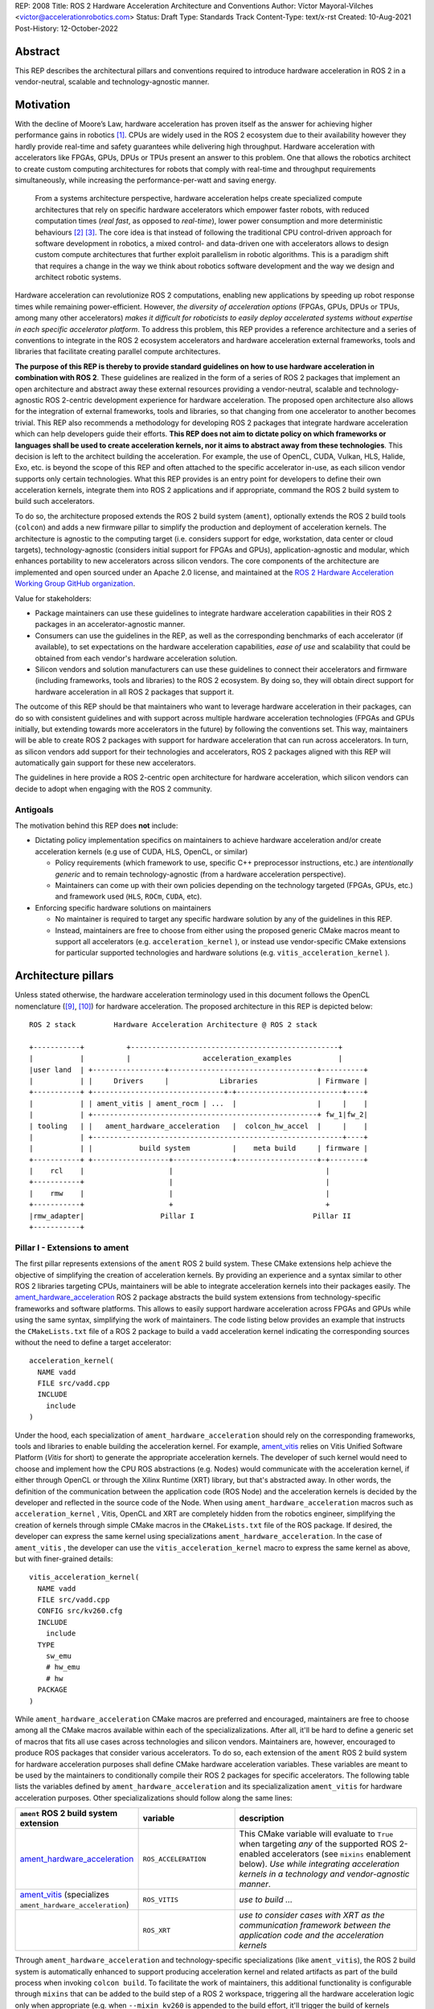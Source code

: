 REP: 2008
Title: ROS 2 Hardware Acceleration Architecture and Conventions
Author: Víctor Mayoral-Vilches <victor@accelerationrobotics.com>
Status: Draft
Type: Standards Track
Content-Type: text/x-rst
Created: 10-Aug-2021
Post-History: 12-October-2022


Abstract
========

This REP describes the architectural pillars and conventions required to introduce hardware acceleration in ROS 2 in a vendor-neutral, scalable and technology-agnostic manner.


Motivation
==========

With the decline of Moore’s Law, hardware acceleration has proven itself as the answer for achieving higher performance gains in robotics [1]_. CPUs are widely used in the ROS 2 ecosystem due to their availability however they hardly provide real-time and safety guarantees while delivering high throughput. Hardware acceleration with accelerators like FPGAs, GPUs, DPUs or TPUs present an answer to this problem. One that allows the robotics architect to create custom computing architectures for robots that comply with real-time and throughput requirements simultaneously, while increasing the performance-per-watt and saving energy.

  From a systems architecture perspective, hardware acceleration helps create specialized compute architectures that rely on specific hardware accelerators which empower faster robots, with reduced computation times (*real fast*, as opposed to *real-time*), lower power consumption and more deterministic behaviours [2]_ [3]_. The core idea is that instead of following the traditional CPU control-driven approach for software development in robotics, a mixed control- and data-driven one with accelerators allows to design custom compute architectures that further exploit parallelism in robotic algorithms. This is a paradigm shift that requires a change in the way we think about robotics software development and the way we design and architect robotic systems.

Hardware acceleration can revolutionize ROS 2 computations, enabling new applications by speeding up robot response times while remaining power-efficient. However, *the diversity of acceleration options* (FPGAs, GPUs, DPUs or TPUs, among many other accelerators) *makes it difficult for roboticists to easily deploy accelerated systems without expertise in each specific accelerator platform*. To address this problem, this REP provides a reference architecture and a series of conventions to integrate in the ROS 2 ecosystem accelerators and hardware acceleration external frameworks, tools and libraries that facilitate creating parallel compute architectures.

.. This REP aims to provide a vendor-neutral, scalable and technology-agnostic approach to hardware acceleration in ROS 2 that can be easily adopted by roboticists and researchers alike.

**The purpose of this REP is thereby to provide standard guidelines on how to use hardware acceleration in combination with ROS 2**. These guidelines are realized in the form of a series of ROS 2 packages that implement an open architecture and abstract away these external resources providing a vendor-neutral, scalable and technology-agnostic ROS 2-centric development experience for hardware acceleration. The proposed open architecture also allows for the integration of external frameworks, tools and libraries, so that changing from one accelerator to another becomes trivial. This REP also recommends a methodology for developing ROS 2 packages that integrate hardware acceleration which can help developers guide their efforts. **This REP does not aim to dictate policy on which frameworks or languages shall be used to create acceleration kernels, nor it aims to abstract away from these technologies**. This decision is left to the architect building the acceleration. For example, the use of OpenCL, CUDA, Vulkan, HLS, Halide, Exo, etc. is beyond the scope of this REP and often attached to the specific accelerator in-use, as each silicon vendor supports only certain technologies. What this REP provides is an entry point for developers to define their own acceleration kernels, integrate them into ROS 2 applications and if appropriate, command the ROS 2 build system to build such accelerators.

To do so, the architecture proposed extends the ROS 2 build system (``ament``), optionally extends the ROS 2 build tools (``colcon``) and adds a new firmware pillar to simplify the production and deployment of acceleration kernels. The architecture is agnostic to the computing target (i.e. considers support for edge, workstation, data center or cloud targets), technology-agnostic (considers initial support for FPGAs and GPUs), application-agnostic and modular, which enhances portability to new accelerators across silicon vendors. The core components of the architecture are implemented and open sourced under an Apache 2.0 license, and maintained at the `ROS 2 Hardware Acceleration Working Group GitHub organization <https://github.com/ros-acceleration/>`_.

Value for stakeholders:

- Package maintainers can use these guidelines to integrate hardware acceleration capabilities in their ROS 2 packages in an accelerator-agnostic manner.

- Consumers can use the guidelines in the REP, as well as the corresponding benchmarks of each accelerator (if available), to set expectations on the hardware acceleration capabilities, *ease of use* and scalability that could be obtained from each vendor's hardware acceleration solution.

- Silicon vendors and solution manufacturers can use these guidelines to connect their accelerators and firmware (including frameworks, tools and libraries) to the ROS 2 ecosystem. By doing so, they will obtain direct support for hardware acceleration in all ROS 2 packages that support it.


The outcome of this REP should be that maintainers who want to leverage hardware acceleration in their packages, can do so with consistent guidelines and with support across multiple hardware acceleration technologies (FPGAs and GPUs initially, but extending towards more accelerators in the future) by following the conventions set. This way, maintainers will be able to create ROS 2 packages with support for hardware acceleration that can run across accelerators. In turn, as silicon vendors add support for their technologies and accelerators, ROS 2 packages aligned with this REP will automatically gain support for these new accelerators.

The guidelines in here provide a ROS 2-centric open architecture for hardware acceleration, which silicon vendors can decide to adopt when engaging with the ROS 2 community.


Antigoals
^^^^^^^^^

The motivation behind this REP does **not** include:

* Dictating policy implementation specifics on maintainers to achieve hardware acceleration and/or create acceleration kernels (e.g use of CUDA, HLS, OpenCL, or similar)

  * Policy requirements (which framework to use, specific C++ preprocessor instructions, etc.) are *intentionally generic* and to remain technology-agnostic (from a hardware acceleration perspective).
  * Maintainers can come up with their own policies depending on the technology targeted (FPGAs, GPUs, etc.) and framework used (``HLS``, ``ROCm``, ``CUDA``, etc).


* Enforcing specific hardware solutions on maintainers

  * No maintainer is required to target any specific hardware solution by any of the guidelines in this REP.
  * Instead, maintainers are free to choose from either using the proposed generic CMake macros meant to support all accelerators (e.g. ``acceleration_kernel`` ), or instead use vendor-specific CMake extensions for particular supported technologies and hardware solutions (e.g. ``vitis_acceleration_kernel`` ).


Architecture pillars
====================

Unless stated otherwise, the hardware acceleration terminology used in this document follows the OpenCL nomenclature ([9]_, [10]_) for hardware acceleration. The proposed architecture in this REP is depicted below:

::

    ROS 2 stack         Hardware Acceleration Architecture @ ROS 2 stack

    +-----------+          +-------------------------------------------------+
    |           |          |                 acceleration_examples           |
    |user land  | +-----------------+-----------------------------------+----------+
    |           | |     Drivers     |            Libraries              | Firmware |
    +-----------+ +-------------------------------+-+-------------------------+----+
    |           | | ament_vitis | ament_rocm | ...  |                   |     |    |
    |           | +-----------------------------------------------------+ fw_1|fw_2|
    | tooling   | |   ament_hardware_acceleration   |  colcon_hw_accel  |     |    |
    |           | +-----------------------------------------------------------+----+
    |           | |           build system          |    meta build     | firmware |
    +-----------+ +------------------+--------------+-------------------+-+--------+
    |    rcl    |                    |                                    |         
    +-----------+                    |                                    |         
    |    rmw    |                    |                                    |         
    +-----------+                    +                                    +         
    |rmw_adapter|                  Pillar I                            Pillar II
    +-----------+


.. _pillarI:

Pillar I - Extensions to ament
^^^^^^^^^^^^^^^^^^^^^^^^^^^^^^
The first pillar represents extensions of the ``ament`` ROS 2 build system. These CMake extensions help achieve the objective of simplifying the creation of acceleration kernels. By providing an experience and a syntax similar to other ROS 2 libraries targeting CPUs, maintainers will be able to integrate acceleration kernels into their packages easily. The `ament_hardware_acceleration <https://github.com/ros-acceleration/ament_hardware_acceleration/>`_ ROS 2 package abstracts the build system extensions from technology-specific frameworks and software platforms. This allows to easily support hardware acceleration across FPGAs and GPUs while using the same syntax, simplifying the work of maintainers. The code listing below provides an example that instructs the ``CMakeLists.txt`` file of a ROS 2 package to build a ``vadd`` acceleration kernel indicating the corresponding sources without the need to define a target accelerator:

::

    acceleration_kernel(
      NAME vadd
      FILE src/vadd.cpp
      INCLUDE
        include
    )


Under the hood, each specialization of ``ament_hardware_acceleration`` should rely on the corresponding frameworks, tools and libraries to enable building the acceleration kernel. For example, `ament_vitis <https://github.com/ros-acceleration/ament_vitis/>`_ relies on Vitis Unified Software Platform (*Vitis* for short) to generate the appropriate acceleration kernels. The developer of such kernel would need to choose and implement how the CPU ROS abstractions (e.g. Nodes) would communicate with the acceleration kernel, if either through OpenCL or through the Xilinx Runtime (XRT) library, but that's abstracted away. In other words, the definition of the communication between the application code (ROS Node) and the acceleration kernels is decided by the developer and reflected in the source code of the Node. When using ``ament_hardware_acceleration`` macros such as ``acceleration_kernel`` , Vitis, OpenCL and XRT are completely hidden from the robotics engineer, simplifying the creation of kernels through simple CMake macros in the ``CMakeLists.txt`` file of the ROS package. If desired, the developer can express the same kernel using specializations ``ament_hardware_acceleration``. In the case of ``ament_vitis`` , the developer can use the ``vitis_acceleration_kernel`` macro to express the same kernel as above, but with finer-grained details:


::

    vitis_acceleration_kernel(
      NAME vadd
      FILE src/vadd.cpp
      CONFIG src/kv260.cfg
      INCLUDE
        include
      TYPE
        sw_emu
        # hw_emu
        # hw
      PACKAGE
    )



While ``ament_hardware_acceleration`` CMake macros are preferred and encouraged, maintainers are free to choose among all the CMake macros available within each of the specializalizations. After all, it'll be hard to define a generic set of macros that fits all use cases across technologies and silicon vendors. Maintainers are, however, encouraged to produce ROS packages that consider various accelerators. To do so, each extension of the ``ament`` ROS 2 build system for hardware acceleration purposes shall define CMake hardware acceleration variables. These variables are meant to be used by the maintainers to conditionally compile their ROS 2 packages for specific accelerators. The following table lists the variables defined by ``ament_hardware_acceleration`` and its specializalization ``ament_vitis`` for hardware acceleration purposes. Other specializalizations should follow along the same lines:


.. list-table:: 
   :widths: 25 25 50
   :header-rows: 1

   * - ``ament`` ROS 2 build system extension
     - variable
     - description
   * - `ament_hardware_acceleration <https://github.com/ros-acceleration/ament_hardware_acceleration/>`_
     - ``ROS_ACCELERATION``
     - This CMake variable will evaluate to ``True`` when targeting *any* of the supported ROS 2-enabled accelerators (see ``mixins`` enablement below). *Use while integrating acceleration kernels in a technology and vendor-agnostic manner*.
   * - `ament_vitis <https://github.com/ros-acceleration/ament_vitis/>`_ (specializes ``ament_hardware_acceleration``)
     - ``ROS_VITIS``
     - *use to build ...*
   * - 
     - ``ROS_XRT``
     -  *use to consider cases with XRT as the communication framework between the application code and the acceleration kernels*


Through ``ament_hardware_acceleration`` and technology-specific specializations (like ``ament_vitis``), the ROS 2 build system is automatically enhanced to support producing  acceleration kernel and related artifacts as part of the build process when invoking ``colcon build``. To facilitate the work of maintainers, this additional functionality is configurable through ``mixins`` that can be added to the build step of a ROS 2 workspace, triggering all the hardware acceleration logic only when appropriate (e.g. when ``--mixin kv260`` is appended to the build effort, it'll trigger the build of kernels targeting the KV260 hardware solution). For a reference implementation of these enhacements, refer to `ament_vitis <https://github.com/ros-acceleration/ament_vitis/>`_.

In turn, extensions to the existing CMake macros might be proposed which would allow to support more technologies and hardware solutions. For example, ``ament_vitis`` provides a ``vitis_acceleration_kernel`` macro that can be used to generate kernels for the Xilinx Vitis platform. Similarly, ``ament_rocm`` could provide a ``rocm_acceleration_kernel`` macro that can be used to generate kernels for the AMD ROCm platform. This way, maintainers can choose to use the generic ``acceleration_kernel`` macro, or instead use the technology-specific macros to target specific hardware solutions. Also, future extensions to the ``ament_hardware_acceleration`` package could be proposed to support the use of accelerators in binary formats, instead of build them from source code. This would allow to support accelerators which are are not fully integrated into ROS 2 through their corresponding technology libraries (e.g. FPGAs that are not supported by Vitis).


.. _pillarII:

Pillar II - firmware
^^^^^^^^^^^^^^^^^^^^

The second pillar is firmware, it is meant to provide firmware artifacts for each supported technology so that the kernels can be compiled against them, simplifying the process for consumers and maintainers, and further aligning with the ROS typical development flow.

Each ROS 2 workspace can have one or multiple firmware packages deployed. The selection of the active firmware in the workspace is performed by the ``colcon acceleration select`` subverb (pillarII_). To get a technology solution aligned with this REP's architecture, each vendor should provide and maintain an ``acceleration_firmware_<solution>`` package specialization that delivers the corresponding artifacts. Firmware artifacts should be deployed at ``<ros2_workspace_path>/acceleration/firmware/<solution>`` and be ready to be used by the ROS 2 build system extensions at (pillarI_) . For a reference implementation of specialized vendor firmware package, see `acceleration_firmware_kv260 <https://github.com/ros-acceleration/acceleration_firmware_kv260>`_.

By splitting vendors across packages, consumers and maintainers can easily switch between hardware acceleration solutions.


.. _specification:

Specification
=============

**TODO: discuss the use of mixins, and CMake variables to enable/disable the build of acceleration kernels**.

To drive the creation, maintenance and testing of acceleration kernels in ROS 2 packages that are agnostic to the computing target (i.e. consider support for edge, workstation, data center or cloud targets) and technology-agnostic (considers initial support for FPGAs and GPUs), this REP builds on top of open standards. Particularly, ``OpenCL 1.2`` ([9]_, [10]_) is encouraged for a well established standardized interoperability between the host-side (CPU) and the acceleration kernel. 

A ROS 2 package supports hardware acceleration if it provides support for at least one of the *supported hardware acceleration solutions* that comply with this REP.

A hardware acceleration solution from a given vendor is *supported* if it at least has a `Compatible` category.


.. _Kernel Levels:

Kernel levels in ROS 2
^^^^^^^^^^^^^^^^^^^^^^^
To favour modularity, organize kernels and allow robotics architects to select only those accelerators needed to meet the requirements of their application, acceleration kernels in ROS 2 will be classified in 3 levels according to the ROS layer/underlayer they impact:

.. _Level I kernels:

- *Level 1* - **ROS 2 applications and libraries**: This group corresponds with acceleration kernels that speed-up OSI L7 applications or libraries on top of ROS 2. Any computation on top of ROS 2 is a good a candidate for this category. Examples include selected components in the navigation, manipulation, perception or control stacks.

.. _Level II kernels:

- *Level 2* - **ROS 2 core packages**: This includes kernels that accelerate or offload OSI L7 ROS 2 core components and tools to a dedicated acceleration solution (e.g. an FPGA). Namely, we consider ``rclcpp``, ``rcl``, ``rmw``, and the corresponding ``rmw_adapters`` for each supported communication middleware. Examples includes ROS 2 executors for more deterministic behaviours [4]_, or complete hardware offloaded ROS 2 Nodes [5]_.

.. _Level III kernels:

- *Level 3* - **ROS 2 underlayers**: Groups together all accelerators below the ROS 2 core layers belonging to OSI L2-L7, including the communication middleware (e.g. DDS). Examples of such accelerators include a complete or partial DDS implementation, an offloaded networking stack or a data link layer for real-time deterministic, low latency and high throughput interactions.

Hardware acceleration solutions complying with this REP should aspire to support multiple kernel levels in ROS 2 to maximize consumer experience.


Methodology for developing ROS 2 packages that integrate hardware acceleration
~~~~~~~~~~~~~~~~~~~~~~~~~~~~~~~~~~~~~~~~~~~~~~~~~~~~~~~~~~~~~~~~~~~~~~~~~~~~~~

::

                                                    rebuild

                                               +---------------+
                                               |               |
                                               |               |
                                               |4. benchmark   +--+
                                               |   acceleration|  |
                                            +-->               |  |
                                            |  +---------------+  |
                                            |                     | acceleration
                                            |                     | tracing
                trace dataflow              |                     |
               +--------------+             |   +---------------+ |
               |              |             +---+               +<+
  +------------v---+ +--------v-------+         |               |
  |                | |                |         |               |
  | 3.2 accelerate | | 3.1 accelerate <---------> 3. hardware   |
  |     graph      | |     nodes      |  trace  |  acceleration |
  |                | |                |  nodes  |               <-+
  +----------------+ +----------------+         |               | |
                                                +---------------+ |
                                                                  |
                                                                  | CPU
                                                                  | tracing
                                                +--------------+  |
                    +----------------+  rebuild |              |  |
                    |                +---------->              |  |
  start  +----------> 1. trace graph |          | 2. benchmark +--+
                    |                |          |    CPU       |
                    +----+------^--^-+          |              |
                         |      |  |            +-------+------+
                         |      |  |                    |
                         +------+  |                    |
                           LTTng   +--------------------+
                                       re-instrument







The following proposes a methodology to analyze a ROS 2 application and design appropriate acceleration:

1. instrument both the core components of ROS 2 and the target kernels using `LTTng <https://lttng.org/>`_. Refer to `ros2_tracing <https://gitlab.com/ros-tracing/ros2_tracing>`_ for tools, documentation and ROS 2 core layers tracepoints;
2. trace and benchmark the kernels on the CPU to establish a compute baseline;
3. develop a hardware accelerated implementation on alternate hardware (e.g., GPU, FPGA, etc):

   - **3.1** accelerate computations at the Node or Component level for each one of those identified in **2.** as good candidates.
   - **3.2** accelerate inter-Node exchanges and reduce the overhead of the ROS 2 message-passing system across all its abstraction layers.

4. trace, benchmark against the CPU baseline, and improve the accelerated implementation.

The proposed ROS 2 methodology for hardware acceleration is demonstrated in [7]_ and [8]_.


.. _acceleration examples:

Acceleration examples
^^^^^^^^^^^^^^^^^^^^^

For the sake of illustrating maintainers and consumers how to build their own acceleration kernels and guarantee interoperability across technologies, a ROS 2 meta-package named `acceleration_examples <https://github.com/ros-acceleration/acceleration_examples>`_ will be maintained and made available. This meta-package will contain various packages with simple common acceleration examples. Each one of these examples should support all hardware acceleration solutions complying with this REP.

In turn, a CI system will be set to build periodically and for every commit the meta-package.

Backwards Compatibility
=======================
The proposed features and conventions add new functionality while not modifying existing functionality.


Reference Implementation and recommendations
============================================

Reference implementations complying with this REP and extending the ROS 2 build system and tools for hardware acceleration are available at the `Hardware Accelerationg WG GitHub organization <https://github.com/ros-acceleration>`_. This includes also the abstraction layer `ament_hardware_acceleration <https://github.com/ros-acceleration/ament_hardware_acceleration/>`_ and firmware from vendor specializalizations like `ament_vitis <https://github.com/ros-acceleration/ament_vitis/>`_. A paper describing in more detail the reference implementation is available at [11]_.

``colcon`` ROS 2 meta built tools can be extended to help integrate hardware acceleration flows into the ROS 2 CLI tooling. Examples of these extensions include emulation capabilities to speed-up the development process and/or facilitate it without access to the real hardware, or raw image production tools, which are convenient when packing together acceleration kernels for embedded targets. A reference implementation of these extensions is implemented at the `colcon-hardware-acceleration <https://github.com/colcon/colcon-hardware-acceleration/>`_ ROS 2 package, which is available in the buildfarm. Refer to the package for more details on its capabilities.

For additional implementations and recommendations, check out the `Hardware Accelerationg WG GitHub organization <https://github.com/ros-acceleration>`_.


Template for Vendors
^^^^^^^^^^^^^^^^^^^^
Silicon vendors and solution manufacturers can help set the expectations of the level of support their hardware acceleration technology provides in alignment with this REP by providing a template in the README.md files of their ``firmware`` and/or ``ament`` extensions. Doing so will facilitate the process for consumers and maintainers.

For a **Markdown** syntax example of such template, refer to `acceleration_firmware_kr260 <https://github.com/ros-acceleration/acceleration_firmware_kr260#hardware-acceleration-capabilities>`_.


References and Footnotes
========================

.. [1] Z. Wan, B. Yu, T. Y. Li, J. Tang, Y. Zhu, Y. Wang, A. Raychowdhury, and S. Liu, “A survey of fpga-based robotic computing,” 
   IEEE Circuits and Systems Magazine, vol. 21, no. 2, pp. 48–74, 2021.

.. [2] Mayoral-Vilches, V., & Corradi, G. (2021). "Adaptive computing in robotics, leveraging ros 2 to enable software-defined hardware for fpgas". 
   https://www.xilinx.com/support/documentation/white_papers/wp537-adaptive-computing-robotics.pdf

.. [3] Mayoral-Vilches, V. (2021). "Kria Robotics Stack".
   https://www.xilinx.com/content/dam/xilinx/support/documentation/white_papers/wp540-kria-robotics-stack.pdf


.. [4] Y. Yang and T. Azumi, “Exploring real-time executor on ros 2,”. 
   2020 IEEE International Conference on Embedded Software and Systems (ICESS). IEEE, 2020, pp. 1–8.


.. [5] C. Lienen and M. Platzner, “Design of distributed reconfigurable robotics systems with reconros,” 2021.
   https://arxiv.org/pdf/2107.07208.pdf


.. [6] A. Pemmaiah​, D. Pangercic, D. Aggarwal, K. Neumann, K. Marcey, "Performance Testing in ROS 2".
   https://drive.google.com/file/d/15nX80RK6aS8abZvQAOnMNUEgh7px9V5S/view


.. [7] "Methodology for ROS 2 Hardware Acceleration". ros-acceleration/community #20. ROS 2 Hardware Acceleration Working Group.
   https://github.com/ros-acceleration/community/issues/20


.. [8] Acceleration Robotics, "Hardware accelerated ROS 2 pipelines and towards the Robotic Processing Unit (RPU)".
   https://news.accelerationrobotics.com/hardware-accelerated-ros2-pipelines/


.. [9] OpenCL 1.2 API and C Language Specification (November 14, 2012).
   https://www.khronos.org/registry/OpenCL/specs/opencl-1.2.pdf


.. [10] OpenCL 1.2 Reference Pages.
   https://www.khronos.org/registry/OpenCL/sdk/1.2/docs/man/xhtml/


.. [11] Mayoral-Vilches, V., Neuman, S. M., Plancher, B., & Reddi, V. J. (2022). "RobotCore: An Open Architecture for Hardware Acceleration in ROS 2".
   https://arxiv.org/pdf/2205.03929.pdf


Copyright
=========

This document is placed in the public domain or under the CC0-1.0-Universal license, whichever is more permissive.
